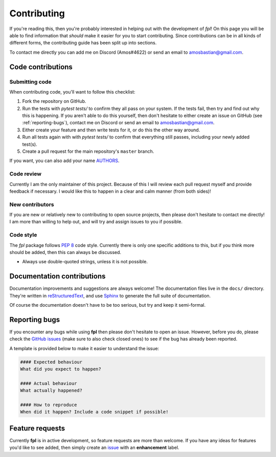 .. _contributing:

Contributing
============

If you're reading this, then you're probably interested in helping out with
the development of `fpl`! On this page you will be able to find information
that *should* make it easier for you to start contributing. Since contributions
can be in all kinds of different forms, the contributing guide has been split
up into sections.

To contact me directly you can add me on Discord (Amos#4622) or send an email
to `amosbastian@gmail.com <mailto:amosbastian@gmail.com>`_.

Code contributions
------------------

Submitting code
~~~~~~~~~~~~~~~

When contributing code, you'll want to follow this checklist:

1. Fork the repository on GitHub.
2. Run the tests with `pytest tests/` to confirm they all pass on your system.
   If the tests fail, then try and find out why this is happening. If you aren't
   able to do this yourself, then don't hesitate to either create an issue on
   GitHub (see :ref:`reporting-bugs`), contact me on Discord or send an email
   to `amosbastian@gmail.com <mailto:amosbastian@gmail.com>`_.
3. Either create your feature and then write tests for it, or do this the other
   way around.
4. Run all tests again with with `pytest tests/` to confirm that everything
   still passes, including your newly added test(s).
5. Create a pull request for the main repository's ``master`` branch.

If you want, you can also add your name `AUTHORS <https://github.com/amosbastian/fpl/blob/master/AUTHORS.rst>`_.

Code review
~~~~~~~~~~~

Currently I am the only maintainer of this project. Because of this I will review
each pull request myself and provide feedback if necessary. I would like this to
happen in a clear and calm manner (from both sides)!

New contributors
~~~~~~~~~~~~~~~~

If you are new or relatively new to contributing to open source projects, then
please don't hesitate to contact me directly! I am more than willing to help
out, and will try and assign issues to you if possible.

Code style
~~~~~~~~~~

The `fpl` package follows `PEP 8`_ code style. Currently there is only one
specific additions to this, but if you think more should be added, then this
can always be discussed.

- Always use double-quoted strings, unless it is not possible.

.. _PEP 8: https://pep8.org/

Documentation contributions
---------------------------

Documentation improvements and suggestions are always welcome! The
documentation files live in the ``docs/`` directory. They're written in
`reStructuredText`_, and use `Sphinx`_ to generate the full suite of
documentation.

Of course the documentation doesn't have to be too serious, but try and keep it
semi-formal.

.. _reStructuredText: http://docutils.sourceforge.net/rst.html
.. _Sphinx: http://sphinx-doc.org/index.html


.. _reporting-bugs:

Reporting bugs
--------------

If you encounter any bugs while using **fpl** then please don't hesitate to
open an issue. However, before you do, please check the `GitHub issues`_ (make
sure to also check closed ones) to see if the bug has already been reported.

A template is provided below to make it easier to understand the issue:

.. code-block:: none

    #### Expected behaviour
    What did you expect to happen?

    #### Actual behaviour
    What actually happened?

    #### How to reproduce
    When did it happen? Include a code snippet if possible!

.. _GitHub issues: https://github.com/amosbastian/fpl/issues


Feature requests
----------------

Currently **fpl** is in active development, so feature requests are more than
welcome. If you have any ideas for features you'd like to see added, then
simply create an `issue`_ with an **enhancement** label.

.. _issue: https://github.com/amosbastian/fpl/issues
